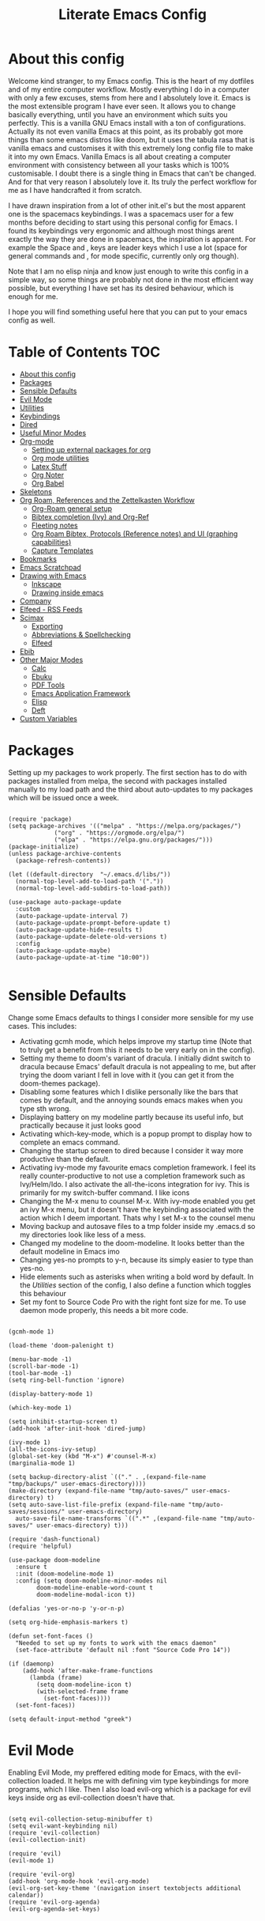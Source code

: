 #+TITLE: Literate Emacs Config
#+PROPERTY: header-args :tangle init.el 
#+PROPERTY: header-args :results silent
#+INFOJS_OPT: view:t toc:t ltoc:t mouse:underline buttons:0 path:http://thomasf.github.io/solarized-css/org-info.min.js
#+HTML_HEAD: <link rel="stylesheet" type="text/css" href="http://thomasf.github.io/solarized-css/solarized-dark.min.css" />

* About this config

Welcome kind stranger, to my Emacs config. This is the heart of my dotfiles and of my entire computer workflow. Mostly everything I do in a computer with only a few excuses, stems from here and I absolutely love it. Emacs is the most extensible program I have ever seen. It allows you to change basically everything, until you have an environment which suits you perfectly. This is a vanilla GNU Emacs install with a ton of configurations. Actually its not even vanilla Emacs at this point, as its probably got more things than some emacs distros like doom, but it uses the tabula rasa that is vanilla emacs and customises it with this extremely long config file to make it into my own Emacs. Vanilla Emacs is all about creating a computer environment with consistency between all your tasks which is 100% customisable. I doubt there is a single thing in Emacs that can't be changed. And for that very reason I absolutely love it. Its truly the perfect workflow for me as I have handcrafted it from scratch. 

I have drawn inspiration from a lot of other init.el's but the most apparent one is the spacemacs keybindings. I was a spacemacs user for a few months before deciding to start using this personal config for Emacs. I found its keybindings very ergonomic and although most things arent exactly the way they are done in spacemacs, the inspiration is apparent. For example the Space and , keys are leader keys which I use a lot (space for general commands and , for mode specific, currently only org though).

Note that I am no elisp ninja and know just enough to write this config in a simple way, so some things are probably not done in the most efficient way possible, but everything I have set has its desired behaviour, which is enough for me.

I hope you will find something useful here that you can put to your emacs config as well.

* Table of Contents                                                     :TOC:
- [[#about-this-config][About this config]]
- [[#packages][Packages]]
- [[#sensible-defaults][Sensible Defaults]]
- [[#evil-mode][Evil Mode]]
- [[#utilities][Utilities]]
- [[#keybindings][Keybindings]]
- [[#dired][Dired]]
- [[#useful-minor-modes][Useful Minor Modes]]
- [[#org-mode][Org-mode]]
  - [[#setting-up-external-packages-for-org][Setting up external packages for org]]
  - [[#org-mode-utilities][Org mode utilities]]
  - [[#latex-stuff][Latex Stuff]]
  - [[#org-noter][Org Noter]]
  - [[#org-babel][Org Babel]]
- [[#skeletons][Skeletons]]
- [[#org-roam-references-and-the-zettelkasten-workflow][Org Roam, References and the Zettelkasten Workflow]]
  - [[#org-roam-general-setup][Org-Roam general setup]]
  - [[#bibtex-completion-ivy-and-org-ref][Bibtex completion (Ivy) and Org-Ref]]
  - [[#fleeting-notes][Fleeting notes]]
  - [[#org-roam-bibtex-protocols-reference-notes-and-ui-graphing-capabilities][Org Roam Bibtex, Protocols (Reference notes) and UI (graphing capabilities)]]
  - [[#capture-templates][Capture Templates]]
- [[#bookmarks][Bookmarks]]
- [[#emacs-scratchpad][Emacs Scratchpad]]
- [[#drawing-with-emacs][Drawing with Emacs]]
  - [[#inkscape][Inkscape]]
  - [[#drawing-inside-emacs][Drawing inside emacs]]
- [[#company][Company]]
- [[#elfeed---rss-feeds][Elfeed - RSS Feeds]]
- [[#scimax][Scimax]]
  - [[#exporting][Exporting]]
  - [[#abbreviations--spellchecking][Abbreviations & Spellchecking]]
  - [[#elfeed][Elfeed]]
- [[#ebib][Ebib]]
- [[#other-major-modes][Other Major Modes]]
  - [[#calc][Calc]]
  - [[#ebuku][Ebuku]]
  - [[#pdf-tools][PDF Tools]]
  - [[#emacs-application-framework][Emacs Application Framework]]
  - [[#elisp][Elisp]]
  - [[#deft][Deft]]
- [[#custom-variables][Custom Variables]]

* Packages
  :PROPERTIES:
  :TOC:      :include all
  :END:
Setting up my packages to work properly. 
The first section has to do with packages installed from melpa, the second with packages installed manually to my load path and the third about auto-updates to my packages which will be issued once a week.

#+BEGIN_SRC elisp

  (require 'package)
  (setq package-archives '(("melpa" . "https://melpa.org/packages/")
			   ("org" . "https://orgmode.org/elpa/")
			   ("elpa" . "https://elpa.gnu.org/packages/")))
  (package-initialize)
  (unless package-archive-contents
    (package-refresh-contents))

  (let ((default-directory  "~/.emacs.d/libs/"))
    (normal-top-level-add-to-load-path '("."))
    (normal-top-level-add-subdirs-to-load-path))

  (use-package auto-package-update
    :custom
    (auto-package-update-interval 7)
    (auto-package-update-prompt-before-update t)
    (auto-package-update-hide-results t)
    (auto-package-update-delete-old-versions t)
    :config
    (auto-package-update-maybe)
    (auto-package-update-at-time "10:00"))

#+END_SRC


* Sensible Defaults
Change some Emacs defaults to things I consider more sensible for my use cases.
This includes: 
+ Activating gcmh mode, which helps improve my startup time (Note that to truly get a benefit from this it needs to be very early on in the config). 
+ Setting my theme to doom's variant of dracula. I initially didnt switch to dracula because Emacs' default dracula is not appealing to me, but after trying the doom variant I fell in love with it (you can get it from the doom-themes package).
+ Disabling some features which I dislike personally like the bars that comes by default, and the annoying sounds emacs makes when you type sth wrong.
+ Displaying battery on my modeline partly because its useful info, but practically because it just looks good
+ Activating which-key-mode, which is a popup prompt to display how to complete an emacs command.
+ Changing the startup screen to dired because I consider it way more productive than the default.
+ Activating ivy-mode my favourite emacs completion framework. I feel its really counter-productive to not use a completion framework such as Ivy/Helm/Ido. I also activate the all-the-icons integration for ivy. This is primarily for my switch-buffer command. I like icons
+ Changing the M-x menu to counsel M-x. With ivy-mode enabled you get an ivy M-x menu, but it doesn't have the keybinding associated with the action which I deem important. Thats why I set M-x to the counsel menu
+ Moving backup and autosave files to a tmp folder inside my .emacs.d so my directories look like less of a mess.
+ Changed my modeline to the doom-modeline. It looks better than the default modeline in Emacs imo
+ Changing yes-no prompts to y-n, because its simply easier to type than yes-no.
+ Hide elements such as asterisks when writing a bold word by default. In the [[*Utilities][Utilities]] section of the config, I also define a function which toggles this behaviour
+ Set my font to Source Code Pro with the right font size for me. To use daemon mode properly, this needs a bit more code.

#+BEGIN_SRC elisp
  
  (gcmh-mode 1)
  
  (load-theme 'doom-palenight t)
  
  (menu-bar-mode -1)
  (scroll-bar-mode -1)
  (tool-bar-mode -1)
  (setq ring-bell-function 'ignore)
  
  (display-battery-mode 1)
  
  (which-key-mode 1)
  
  (setq inhibit-startup-screen t)
  (add-hook 'after-init-hook 'dired-jump)
  
  (ivy-mode 1)
  (all-the-icons-ivy-setup)
  (global-set-key (kbd "M-x") #'counsel-M-x)
  (marginalia-mode 1)
  
  (setq backup-directory-alist `(("." . ,(expand-file-name "tmp/backups/" user-emacs-directory))))
  (make-directory (expand-file-name "tmp/auto-saves/" user-emacs-directory) t)
  (setq auto-save-list-file-prefix (expand-file-name "tmp/auto-saves/sessions/" user-emacs-directory)
	auto-save-file-name-transforms `((".*" ,(expand-file-name "tmp/auto-saves/" user-emacs-directory) t)))
  
  (require 'dash-functional)
  (require 'helpful)
  
  (use-package doom-modeline
    :ensure t
    :init (doom-modeline-mode 1)
    :config (setq doom-modeline-minor-modes nil
		  doom-modeline-enable-word-count t
		  doom-modeline-modal-icon t))
  
  (defalias 'yes-or-no-p 'y-or-n-p)
  
  (setq org-hide-emphasis-markers t)
  
  (defun set-font-faces ()
    "Needed to set up my fonts to work with the emacs daemon"
    (set-face-attribute 'default nil :font "Source Code Pro 14"))
  
  (if (daemonp)
      (add-hook 'after-make-frame-functions
		(lambda (frame)
		  (setq doom-modeline-icon t)
		  (with-selected-frame frame
		    (set-font-faces))))
    (set-font-faces))
  
  (setq default-input-method "greek")
#+END_SRC



* Evil Mode
Enabling Evil Mode, my preffered editing mode for Emacs, with the evil-collection loaded. It helps me with defining vim type keybindings for more programs, which I like. Then I also load evil-org which is a package for evil keys inside org as evil-collection doesn't have that. 

#+BEGIN_SRC elisp
  
  (setq evil-collection-setup-minibuffer t)
  (setq evil-want-keybinding nil)
  (require 'evil-collection)
  (evil-collection-init)
  
  (require 'evil)
  (evil-mode 1)
  
  (require 'evil-org)
  (add-hook 'org-mode-hook 'evil-org-mode)
  (evil-org-set-key-theme '(navigation insert textobjects additional calendar))
  (require 'evil-org-agenda)
  (evil-org-agenda-set-keys)
  
  #+END_SRC


* Utilities
General utilities that I want enabled when editing, or changes to the way emacs opens some programs.
This enables:
+ Enabling yasnippet snippets.
+ Enabling general, a package that helps me define keybindings easier.
+ Remove the warnings Emacs gives when opening large files or following vc controlled symlinks. I dont need them and they can be annoying.
+ Setting the spotify id which counsel needs to be able to control spotify through Emacs.
+ Loading small utility packages such as math at point (which makes doing calculations in Emacs faster) and molar-mass (a Molar mass calculator for Emacs)
+ Adding the dot to tab jump out delimiters. Sometimes you want to jump over a dot in a text and I like this besides jumping out of brackets
+ Loading mediator, a helpful package for dired which allows opening files with other programs. Its useful in some cases
+ Ace-window is a helpful package for switching focus between buffers really quickly. I set the keys used in it to be the home row keys instead of number keys as that is more convenient. I also activate a mode which shows which letter corresponds to each window in the mode line.
+ Load info+, a package that enhances info menus.
+ Load a simple wrapper around pdftotext so it can be easily integrated with emacs
+ Create a function to make changing my font size easier without the need to prompt for which font to use
+ Create a function to interactively name new vterm sessions from the minibuffer and open them in another window.
+ Making .m files open in octave-mode and .epub in nov-mode (as they should do). For Octave configurations also check init_octave.m inside this directory

#+BEGIN_SRC elisp
  
  (add-to-list 'load-path
	       "~/.emacs.d/plugins/yasnippet")
  (require 'yasnippet)
  (yas-global-mode 1)
  
  (require 'general)
  (require 'vterm-toggle)
  
  (setq large-file-warning-threshold nil)
  (setq vc-follow-symlinks t)
  
  (setq counsel-spotify-client-id "0df2796a793b41dc91711eb9f85c0e77")
  (setq counsel-spotify-client-secret "bcdbb823795640248ff2c29eedadb800")
  (setq espotify-client-id "0df2796a793b41dc91711eb9f85c0e77")
  (setq espotify-client-secret "bcdbb823795640248ff2c29eedadb800")
  
  (require 'math-at-point)
  (require 'molar-mass)
  
  (setq-default tab-jump-out-delimiters '(";" ")" "]" "}" "|" "'" "\"" "`" "."))
  
  (require 'mediator)
  
  (ace-window-display-mode 1)
  (setq aw-keys '(?a ?s ?d ?f ?g ?h ?j ?k ?l))
  
  (require 'info+)
  
  (require 'pdftotext)
  
  (defun set-font-size (SIZE)
    "Change font size of Emacs window according to SIZE. Font remains Source Code Pro."
    (interactive "MFont Size: ")
    (set-face-attribute 'default nil :font (concat "Source Code Pro " SIZE)))
  
  (defun named-vterm (NAME)
    "Create a new vterm session with name NAME and open it in a new window"
    (interactive "sEnter Name: ")
    (vterm-other-window NAME))
  
  (add-to-list 'auto-mode-alist '("\\.m\\'" . octave-mode))
  (add-to-list 'auto-mode-alist '("\\.epub\\'" . nov-mode))
  
  (setq org-confirm-elisp-link-function nil)
  
  (setq ivy-youtube-key "224520591375-p6v36u3r9k8qt2k7qthb12gnjarc8c7t")
#+END_SRC



* Keybindings
  This is my absolute favourite section of this entire config. But its a very big part of my config and I considered it more prudent to include it as its own file. You can find [[https://github.com/AuroraDragoon/Dotfiles/blob/master/emacs/.emacs.d/libs/keybindings.org][keybindings.org]] inside the libs directory (which contains all the external elisp "libraries" I have installed manually). The org file is the literate configuration of my keybindings. In that directory you will also find the keybindings.el file which I require in this section of the config to load. It acts as if it was an external package for Emacs which helps make this config more tidy. 

  #+BEGIN_SRC elisp

    (require 'keybindings)

  #+END_SRC
  
** COMMENT For my own convenience, a link to the keybindings.org file
   The link above points to keybindings.org in git. For my convenience, while editing this file I want a clickable link to my keybindings file, outside of the command I have for it. [[~/.emacs.d/libs/keybindings.org]]
   
* Dired
  Dired is Emacs's built in file manager. As dired is my Emacs startup screen as mentioned before, I have some customisations for it to make it look neat.
  I have configured it to include:
  + Icons alongside each file which represent what type of file it is.
  + Hiding dotfiles by default (The keychord SPC d h, will show all the dotfiles in the directory but I find hiding them better for initial behaviour).
  + Added the functionality of when a folder has a single item, directly go to that item (open if its file, display the directory if its a directory). This is how you vieew folders in github, which behaviour I really like it so since I found a package with this behaviour (dired-collapse) I added it to my config and hooked it to dired mode.
  + Require helm-dired-open, a small package to prompt for opening files outside of Emacs. 

  #+BEGIN_SRC elisp
     (require 'dired-x)
    
    ;(add-hook 'dired-mode-hook 'treemacs-icons-dired-mode)
    
    (use-package all-the-icons-dired
      :hook (dired-mode . all-the-icons-dired-mode)
      :config (setq all-the-icons-dired-monochrome nil))
    
    (use-package dired-hide-dotfile
      :hook (dired-mode . dired-hide-dotfiles-mode))
    
    (use-package dired-collapse
      :hook (dired-mode . dired-collapse-mode))
    
    (require 'helm-dired-open)
  #+END_SRC


  This is how Dired ends up looking after these changes
  [[https://github.com/AuroraDragoon/Dotfiles/blob/master/screenshots/dired.png]]

* Useful Minor Modes
  I enable a lot of minor modes on startup and I also set some up for use. This section documents these modes. Which-key and Ivy are omitted from this section as they fit more in the [[*Sensible Defaults][Sensible Defaults]] section because every sensible person would enable which key and a completion framework such as Ivy for better Emacs usage.
+ When adding a bracket or quote add its pair as well for quicker editing.
+ When the cursor is on one bracket, highlight its matching bracket.
+ Setting my wolfram alpha ID for use in emacs which allows me to query the website from inside Emacs
+ Activating undo-tree-mode everywhere.
+ Calfw is a calendar app for Emacs. Calfw-git allows you to see your git commit history inside of calfw while calfw-org shows org-todos in a calendar interface.
+ Audio files, obscure image files and MS/Libre Office documents don't open properly inside Emacs. I set up openwith to open them with external files.
+ Loading projectile, to remind me to play around with it some day.
+ Make the default flyspell dictionary greek and run flyspell on the whole buffer when flyspell mode is activated. I find spellchecking software to be very annoying and intrusive in my typical writing workflow so I dont want this to activate when I enter text buffers. Rather, I want to be able to run this once, when I am done with the writing and fix any errors at that point. This does just that
+ Winner mode is a mode for navigating through buffer history
  
  #+BEGIN_SRC elisp
    
    (show-paren-mode 1)
    (electric-pair-mode 1)
    (setq wolfram-alpha-app-id "U9PERG-KTPL49AWA2")
    (global-undo-tree-mode 1)
    
    (require 'calfw-git)
    (require 'calfw-org)
    
    (use-package openwith
      :config
      (setq openwith-associations
	    (list
	     (list (openwith-make-extension-regexp
		    '("mpg" "mpeg" "mp3" "mp4"
		      "avi" "wmv" "wav" "mov" "flv"
		      "ogm" "ogg" "mkv"))
		    "mpv"
		    '(file))
	     (list (openwith-make-extension-regexp
		    '("xbm" "pbm" "pgm" "ppm" "pnm"
		      "gif" "bmp" "tif"))
		   "sxiv"
		   '(file))
	     (list (openwith-make-extension-regexp
		    '("mph"))
		   "comsol"
		   '(file))
	     (list (openwith-make-extension-regexp
		    '("aup"))
		   "audacity"
		   '(file))
	     (list (openwith-make-extension-regexp
		    '("docx" "doc" "xlsx" "xls" "ppt" "odt" "ods"))
		   "libreoffice"
		   '(file))))
	    (openwith-mode 1))
    
    (use-package projectile
      :ensure t
      :init
      (projectile-mode +1)
      :bind (:map projectile-mode-map
		  ("M-p" . projectile-command-map)))
    
    (setq flyspell-default-dictionary "greek")
    (add-hook 'flyspell-mode 'flyspell-buffer)
    
    (winner-mode 1)
  #+END_SRC

  
* Org-mode
Some settings (now using the word some here might be an underestimation, as with the keybindings in a seperate file this is about half my config, but I like Org) I want for Emacs's Org-mode which I use extensively (like for writing this literate config file). Its split in sections cause its too huge otherwise. 

** Setting up external packages for org
   This first section is about some packages I load for org, which are very helpful for my workflow, such as:
   + Better headings for org, as I am not a fan of the default asterisks.
   + I load org-download after org, this is a helpful addon which allows me to paste photos on my clipboard to org, which makes adding photos to org documents much faster.
   + I add org-tree-slide for presentations inside Org
   + Require the org export beamer, hugo and pandoc packages so their export options are there by default
   + Require org-marginalia
     
#+BEGIN_SRC elisp
  
    (add-hook 'org-mode-hook #'(lambda ()
				 (org-superstar-mode)
				 (org-superstar-configure-like-org-bullets)))
  
  (use-package org-download
    :after org)
  
  (require 'org-tree-slide)
  
  (require 'ox-beamer)
  (require 'ox-hugo)
  (require 'ox-pandoc)
  
  (require 'org-marginalia-global-tracking)
  (require 'org-marginalia)
  
  (require 'org-pandoc-import)
  
#+END_SRC


** Org mode utilities
   I change some more things inside org to fix some annoying default behaviours.
   + When exporting to pdf, org defaults to your system's default pdf viewer. Since I am in an Emacs buffer editing the file, its more convenient to open the pdf inside Emacs with pdf-tools.
   + I tell org that its odt export should be converted to docx as if I am exporting to a rich text editors format, its for a collaboration and most people I know use that format. If its a personal project I always export to a latex pdf because it looks better.
   + Defining a function which supresses the confirmation message for tangling an org document's source code and hooking it to the after save hook in org-mode. If I understand it correctly, it should automatically tangle after saving, if thats possible, which is handy for things such as this configuration.
   + I activate image preview by default inside org, as images are cool, I like images. I also change the "org-image-actual-width" variable, which makes images previewd in org to be able to change size if given the right headers. This is helpful for some images which are too large to be properly viewed in org so they can be scaled down and be properly visible.
   + Activate visual line mode, as its really useful to have imo.
   + Changing the heading and title font to match my global font and resizing them so 1st tier headings and titles actually stand out like they should.
   + A function to toggle the behaviour of markup elements such as visible asterisks when writing a message in bold. I dont like seeing them usually, but its good to have a function which toggle this behaviour
   + When exporting, I want the export to work regardless of if the links work or not. If I am exporting a link heavy file (such as something from my Zettelkasten) I want it to export even if the links will not work.

 
#+BEGIN_SRC elisp
  (add-to-list 'org-file-apps '("\\.pdf\\'" . emacs))
  
  (setq org-odt-preferred-output-format "docx")
  
  (add-hook 'org-mode-hook (lambda () (add-hook 'after-save-hook #'(lambda ()
								     (let ((org-confirm-babel-evaluate nil))
								       (org-babel-tangle))))
						'run-at-end 'only-in-org-mode))
  
  (setq org-startup-with-inline-images t)
  (setq org-image-actual-width nil)
  
  (add-hook 'org-mode-hook 'visual-line-mode)
  
  (set-face-attribute 'org-document-title nil :font "Source Code Pro" :weight 'bold :height 1.3)
  (dolist (face '((org-level-1 . 1.2)
		  (org-level-2 . 1.1)
		  (org-level-3 . 1.05)
		  (org-level-4 . 1.0)
		  (org-level-5 . 1.1)
		  (org-level-6 . 1.1)
		  (org-level-7 . 1.1)
		  (org-level-8 . 1.1)))
    (set-face-attribute (car face) nil :font "Source Code Pro" :weight 'regular :height (cdr face)))
  
  (defun org-toggle-emphasis ()
    "Toggle hiding/showing of org emphasize markers."
    (interactive)
    (if org-hide-emphasis-markers
	(set-variable 'org-hide-emphasis-markers nil)
      (set-variable 'org-hide-emphasis-markers t)))
  
  (setq org-export-with-broken-links t)
#+END_SRC


** Latex Stuff
   I love Latex for writing mathematical equations. Org understands latex very well and can preview it. But I want some things changed in it. 
    + I write a lot of equations in my documents usually with latex and the normal size of those inside org (available with org-latex-preview) is a bit small for my liking so after playing around with it a bit I scaled it up to 1.8 of the original which I consider a very sensible size
    + Making latex view my bibtex bibliography and export it properly. I took this from the org-ref docs as originally I wasnt getting proper bibliographic entries. It works with this.
    + I make the default process for creating latex previews dvisvgm. For the most part, both this and dvipng work flawlessly. But one specific latex package (chemfig) which I use from time to time cant preview things correctly in org with dvipng and previewing them as svgs with dvisvgm fixes that issue. Besides that, I havent really noticed any other major problems with either one.
    + I tell org to preview latex fragments by default when opening a document, as I use them extensively so this makes my life easier.
    + I activate calctex and activate it when I go into calc's embedded mode. Its a neat package that allows me to type a formula inside calc and renders it automatically into latex. Latex snippets are what I use mostly but this is a very neat package and I had to include it here.
    + I activate org-cdlatex-mode which makes typing latex equations easier inside org and massively improves speed of typing equations together with snippets for org, org-fragtog mode which automatically creates previews for latex fragments when the cursor is not on them and laas mode which is a bunch of helpful latex snippets which autocomplete.
    + The next few were taken by John Kitchin's [[https://kitchingroup.cheme.cmu.edu/blog/2016/11/07/Better-equation-numbering-in-LaTeX-fragments-in-org-mode/][website]]. Its about equations in org not being properly numbered as the org latex preview takes them as independent fragments and not as a whole. This code snippet, makes org number equations properly using an advice on org-create-formula-image. Its very neat and I am glad to have found it.
    + Lastly, I redefine the laas basic snippets as there are some useful symbols not included (such as laplace transformation) or some others which I dont like the letter they are bound to. A lot of the snippets included are for adding greek letters to text. I have a greek keyboard, so to me these are useless and I replaced some of them with these symbols. I left the rest of them the same, as I dont really care about them.

   #+BEGIN_SRC elisp
     (setq org-format-latex-options '(:foreground default :background default :scale 1.8 :html-foreground "Black" :html-background "Transparent" :html-scale 1.0 :matchers))
     
     (setq org-latex-pdf-process (list "latexmk -shell-escape -bibtex -f -pdf %f"))
     
     (setq org-preview-latex-default-process 'dvisvgm)
     
     (setq org-startup-with-latex-preview t)
     
     (require 'calctex)
     (add-hook 'calc-embedded-new-formula-hook 'calctex-mode)
     
     (add-hook 'org-mode-hook '(lambda ()
				 (turn-on-org-cdlatex)
				 (org-fragtog-mode)
				 (laas-mode)))
     
     (defun org-renumber-environment (orig-func &rest args)
       (let ((results '()) 
	     (counter -1)
	     (numberp))
     
	 (setq results (loop for (begin .  env) in 
			     (org-element-map (org-element-parse-buffer) 'latex-environment
			       (lambda (env)
				 (cons
				  (org-element-property :begin env)
				  (org-element-property :value env))))
			     collect
			     (cond
			      ((and (string-match "\\\\begin{equation}" env)
				    (not (string-match "\\\\tag{" env)))
			       (incf counter)
			       (cons begin counter))
			      ((string-match "\\\\begin{align}" env)
			       (prog2
				   (incf counter)
				   (cons begin counter)                          
				 (with-temp-buffer
				   (insert env)
				   (goto-char (point-min))
				   ;; \\ is used for a new line. Each one leads to a number
				   (incf counter (count-matches "\\\\$"))
				   ;; unless there are nonumbers.
				   (goto-char (point-min))
				   (decf counter (count-matches "\\nonumber")))))
			      (t
			       (cons begin nil)))))
     
	 (when (setq numberp (cdr (assoc (point) results)))
	   (setf (car args)
		 (concat
		  (format "\\setcounter{equation}{%s}\n" numberp)
		  (car args)))))
     
       (apply orig-func args))
     
     (advice-add 'org-create-formula-image :around #'org-renumber-environment)
     
     (setq laas-basic-snippets
       '(:cond laas-mathp
	 "!="    "\\neq"
	 "!>"    "\\mapsto"
	 "**"    "\\cdot"
	 "+-"    "\\pm"
	 "-+"    "\\mp"
	 "->"    "\\to"
	 "..."   "\\dots"
	 "<<"    "\\ll"
	 "<="    "\\leq"
	 "<>"    "\\diamond"
	 "=<"    "\\impliedby"
	 "=="    "&="
	 "=>"    "\\implies"
	 ">="    "\\geq"
	 ">>"    "\\gg"
	 "AA"    "\\forall"
	 "EE"    "\\exists"
	 "cb"    "^3"
	 "iff"   "\\iff"
	 "inn"   "\\in"
	 "notin" "\\not\\in"
	 "sr"    "^2"
	 "xx"    "\\times"
	 "|->"   "\\mapsto"
	 "|="    "\\models"
	 "||"    "\\mid"
	 "~="    "\\approx"
	 "~~"    "\\sim"
     
	 "arccos" "\\arccos"
	 "arccot" "\\arccot"
	 "arccot" "\\arccot"
	 "arccsc" "\\arccsc"
	 "arcsec" "\\arcsec"
	 "arcsin" "\\arcsin"
	 "arctan" "\\arctan"
	 "cos"    "\\cos"
	 "cot"    "\\cot"
	 "csc"    "\\csc"
	 "exp"    "\\exp"
	 "ln"     "\\ln"
	 "log"    "\\log"
	 "perp"   "\\perp"
	 "sin"    "\\sin"
	 "star"   "\\star"
	 "gcd"    "\\gcd"
	 "min"    "\\min"
	 "max"    "\\max"
     
	 "CC" "\\CC"
	 "FF" "\\FF"
	 "HH" "\\HH"
	 "NN" "\\NN"
	 "PP" "\\PP"
	 "QQ" "\\QQ"
	 "RR" "\\RR"
	 "ZZ" "\\ZZ"
     
	 ";a"  "\\alpha"
	 ";A"  "\\forall"        ";;A" "\\aleph"
	 ";b"  "\\beta"
	 ";C"  "\\mathbb{C}"                            ";;;C" "\\arccos"
	 ";d"  "\\delta"         ";;d" "\\partial"
	 ";D"  "\\Delta"         ";;D" "\\nabla"
	 ";e"  "\\mathcal{E}"       ";;e" "\\varepsilon"   ";;;e" "\\exp"
	 ";E"  "\\exists"                               ";;;E" "\\ln"
	 ";f"  "\\phi"           ";;f" "\\varphi"
	 ";F"  "\\Phi"
	 ";g"  "\\gamma"                                ";;;g" "\\lg"
	 ";G"  "\\Gamma"                                ";;;G" "10^{?}"
	 ";h"  "\\eta"           ";;h" "\\hbar"
	 ";i"  "\\infty"            ";;i" "\\imath"
	 ";I"  "\\in"          ";;I" "\\Im"
	 ";;j" "\\jmath"
	 ";k"  "\\kappa"
	 ";l"  "\\mathcal{L}"        ";;l" "\\ell"          ";;;l" "\\log"
	 ";L"  "\\Lambda"
	 ";m"  "\\mu"
	 ";n"  "\\nabla"         ";;n" "\\vec{\\nabla}"     ";;;n" "\\ln"
	 ";N"  "\\mathbb{N}"                                ";;;N" "\\exp"
	 ";o"  "\\omega"
	 ";O"  "\\Omega"         ";;O" "\\mho"
	 ";p"  "\\partial"            ";;p" "\\varpi"
	 ";P"  "\\Pi"
	 ";q"  "\\theta"         ";;q" "\\vartheta"
	 ";Q"  "\\mathbb{Q}"
	 ";r"  "\\rho"           ";;r" "\\varrho"
	 ";R"  "\\mathbb{R}"      ";;R" "\\Re"
	 ";s"  "\\sqrt"         ";;s" "\\varsigma"    ";;;s" "\\sin"
	 ";S"  "\\Sigma"                               ";;;S" "\\arcsin"
	 ";t"  "\\tau"                                 ";;;t" "\\tan"
	 ";;;T" "\\arctan"
	 ";u"  "\\upsilon"
	 ";U"  "\\Upsilon"
	 ";v"  "\\vec"
	 ";V"  "\\Phi"
	 ";w"  "\\xi"
	 ";W"  "\\Xi"
	 ";x"  "\\chi"
	 ";y"  "\\psi"
	 ";Y"  "\\Psi"
	 ";z"  "\\zeta"
	 ";Z"  "\\mathbb{Z}"
	 ";0"  "\\emptyset"
	 ";8"  "\\infty"
	 ";!"  "\\neg"
	 ";^"  "\\uparrow"
	 ";&"  "\\wedge"
	 ";~"  "\\approx"        ";;~" "\\simeq"
	 ";_"  "\\downarrow"
	 ";+"  "\\cup"
	 ";-"  "\\leftrightarrow"";;-" "\\longleftrightarrow"
	 ";*"  "\\times"
	 ";/"  "\\not"
	 ";|"  "\\mapsto"        ";;|" "\\longmapsto"
	 ";\\" "\\setminus"
	 ";="  "\\Leftrightarrow"";;=" "\\Longleftrightarrow"
	 ";(" "\\langle"
	 ";)" "\\rangle"
	 ";[" "\\Leftarrow"     ";;[" "\\Longleftarrow"
	 ";]" "\\Rightarrow"    ";;]" "\\Longrightarrow"
	 ";{"  "\\subset"
	 ";}"  "\\supset"
	 ";<"  "\\leftarrow"    ";;<" "\\longleftarrow"  ";;;<" "\\min"
	 ";>"  "\\rightarrow"   ";;>" "\\longrightarrow" ";;;>" "\\max"
	 ";'"  "\\prime"
	 ";."  "\\cdot"))
   #+END_SRC

   
** Org Noter
   
   Org-noter is an excellent program for annotating pdfs using org. Its main problem is that when you open it it creates its frame in a new emacs window which for me is inconvenient, so I change that behaviour to open the notes the current buffer. I also make another change. Because the typical file that includes a lot of org-noter annotations is crammed with :PROPERTIES: arguments I use a custom function to hide them. They can be useful so I dont hide them by default, but instead make the function interactive (can be called from M-x) and when given the 'all argument on the prompt hides all the :PROPERTIES: arguments. Below is the source code for these changes. Also, since I am not the one who wrote the function have a link to the stack-overflow page where this is answered [[https://stackoverflow.com/questions/17478260/completely-hide-the-properties-drawer-in-org-mode]]

   #+BEGIN_SRC elisp

     (setq org-noter-always-create-frame nil)

     (defun org-cycle-hide-drawers (state)
       "Hide all the :PROPERTIES: drawers when called with the 'all argument. Mainly for hiding them in crammed org-noter files"
       (interactive "MEnter 'all for hiding :PROPERTIES: drawers in an org buffer: ")
       (when (and (derived-mode-p 'org-mode)
		  (not (memq state '(overview folded contents))))
	 (save-excursion
	   (let* ((globalp (memq state '(contents all)))
		  (beg (if globalp
			 (point-min)
			 (point)))
		  (end (if globalp
			 (point-max)
			 (if (eq state 'children)
			   (save-excursion
			     (outline-next-heading)
			     (point))
			   (org-end-of-subtree t)))))
	     (goto-char beg)
	     (while (re-search-forward org-drawer-regexp end t)
	       (save-excursion
		 (beginning-of-line 1)
		 (when (looking-at org-drawer-regexp)
		   (let* ((start (1- (match-beginning 0)))
			  (limit
			    (save-excursion
			      (outline-next-heading)
				(point)))
			  (msg (format
				 (concat
				   "org-cycle-hide-drawers:  "
				   "`:END:`"
				   " line missing at position %s")
				 (1+ start))))
		     (if (re-search-forward "^[ \t]*:END:" limit t)
		       (outline-flag-region start (point-at-eol) t)
		       (user-error msg))))))))))

   #+END_SRC


** Org Babel
More languages to evaluate with org-babel (by default, only elisp is evaluated). I dont use this extensively but for those times that I need to evaluate code in org, its probably going to be in one of these so might as well add them.

#+BEGIN_SRC elisp
  
  (org-babel-do-load-languages
     'org-babel-load-languages
     '(
       (python . t)
       (haskell . t)
       (octave . t)
       (latex . t)
       (gnuplot . t)
  )
     )
  
#+END_SRC


** COMMENT Org-agenda and TODOs
    I set everything I need for TODOs and the org-agenda in this section. In my keybindings file you can see the keybindings I have set for each action while here are the configurations I want to make. This helps keep this consistent by having those keybindings in that section. I track all my todo files in one directory, my org_roam directory (more on that in the next section, its an important part of my workflow). So I want every todo defined in that directory to be loaded inside Org-agenda.

   I define a custom function org-make-todo which makes an item todo, gives it a priority and effort value. I like this for initialization of a todo file as it helps with organizing tasks with which one is more urgent and which is harder outside of the already existing file system to manage different kinds of todos.

   I activate org-super-agenda which gives me very easy to use queries for anything you can think of. I use it in conjuction with org-agenda-custom-commands which allows me to define new agenda shortcuts within which I define my new custom queries, which fit my personal workflow. Also, because some of my todos are rather large I disable truncate lines inside the agenda buffer. This is supposed to be the default behaviour but for some reason agenda is disobedient.
   
#+BEGIN_SRC elisp

  (setq org-todo-keywords
	  '((sequence "TODO(t)"
		      "ACTIVE(a)"
		      "NEXT(n)"
		      "WAIT(w)"
		      "|"
		      "DONE(d@)"
		      "CANCELLED(c@)"
		      )))

    (setq org-agenda-files
	    '("~/org_roam"))

  (defun org-make-todo ()
    "Set todo keyword, priority, effort and tags for a todo item. This is very useful for initialising todo items"
    (interactive)
    (org-todo)
    (org-priority)
    (org-set-effort)
    (org-set-tags-command))

  (org-super-agenda-mode 1)

  (add-hook 'org-agenda-mode-hook 'toggle-truncate-lines)

  (setq org-agenda-custom-commands
	'(("q" "Quick Check for the day"
	   ((agenda "" ((org-agenda-span 'day)
			(org-super-agenda-groups
			 '((:name "Today"
				  :time-grid t
				  :date today
				  :scheduled today)))))
	   (alltodo "" ((org-agenda-overriding-header "")
			 (org-super-agenda-groups
			  '((:name "What I've been doing"
				   :todo "ACTIVE")
			    (:name "Plans for the foreseeable future"
				   :todo "NEXT")
			    (:name "You GOTTA check this one out"
				   :priority "A")
			    (:name "As easy as they get"
				   :effort< "0:10")
			    (:discard (:anything))))))))
	  ("u" "University Projects"
	   ((alltodo "" ((org-agenda-overriding-header "")
			 (org-super-agenda-groups
			  '((:name "Currently Working on"
				   :and (:tag "University" :todo "ACTIVE"))
			    (:name "This one's next (probably)"
				   :and (:priority "A" :tag "University"))
			    (:name "Medium Priority Projects"
				   :and (:tag "University" :priority "B"))
			    (:name "Trivial Projects, I'ma do them at some point though :D"
				   :and (:tag "University" :priority "C"))
			    (:discard (:not (:tag "University")))))))))
	  ("e" "Emacs Projects"
	   ((alltodo "" ((org-agenda-overriding-header "")
			 (org-super-agenda-groups
			  '((:name "Configuring Emacs, the Present"
				   :and (:tag "Emacs" :todo "ACTIVE")
				   :and (:tag "Emacs" :todo "NEXT"))
			    (:name "What to add, What to add??"
				   :and (:tag "Emacs" :priority "A"))
			    (:name "Wow, this one's easy, lets do it"
				   :and (:tag "Emacs" :effort< "0:15"))
			    (:discard (:not (:tag "Emacs")))
			    (:name "But wait, this was only the beginning. The real fun starts here!"
				   :anything)))))))))


#+END_SRC

#+
| s | Super Powered Agenda | ((agenda  ((org-agenda-span 'day) (org-super-agenda-groups '((:name Today :time-grid t :date today :scheduled today))))) (alltodo  ((org-agenda-overriding-header ) (org-super-agenda-groups '((:name What I've been doing :todo ACTIVE) (:name Plans for the foreseeable future :todo NEXT) (:name You GOTTA check this one out :priority A) (:name As easy as they get :effort< 0:10) (:discard (:anything)))))))                        |
| u | University Projects  | ((alltodo  ((org-agenda-overriding-header ) (org-super-agenda-groups '((:name Currently Working on :and (:tag University :todo ACTIVE)) (:name What you gonna start next (probably) :and (:priority A :tag University)) (:name Medium Priority Projects :and (:tag University :priority B)) (:name Trivial Projects, I'ma do them at some point :D :and (:tag University :priority C)) (:discard (:not (:tag University))))))))            |
| e | Emacs Projects       | ((alltodo  ((org-agenda-overriding-header ) (org-super-agenda-groups '((:name Configuring Emacs, the Present :and (:tag Emacs :todo ACTIVE) :and (:tag Emacs :todo NEXT)) (:name What to add, What to add?? :and (:tag Emacs :priority A)) (:name Wow, this one's easy, lets do it :and (:tag Emacs :effort< 0:15)) (:discard (:not (:tag Emacs))) (:name But wait, this was only the beginning. The real fun starts here! :anything)))))) |

* Skeletons
  Skeletons are a very neat feature of Emacs. Think of a snippet and a template, now combine them and you have a skeleton. A skeleton is bound to a key which when pressed enters a piece of text. This is helpful when initialising a file whose format is certain. I currently use this for initialising my lab reports which have a rather standard format all the time.

  #+BEGIN_SRC elisp
    
    (define-skeleton lab-skeleton
      "A skeleton which I use for initialising my lab reports which have standard formatting"
      ""
      "#+TITLE:"str"\n"
      "glatex"-"\n"
      "ab\n\\pagebreak\n\n"
    
      "* Εισαγωγή\n\n"
    
      "* Πειραματικό Μέρος\n\n"
    
      "* Αποτελέσματα - Συζήτηση\n\n"
    
      "* Συμπεράσματα\n\n"
    
      "* Βιβλιογραφία\n"
      "bibliography:~/Sync/My_Library.bib\n"
      "bibliographystyle:unsrt")
    
    (define-skeleton hw-skeleton
      "A skeleton for quickly adding a list of this semester's lessons to a new note which I use for tracking what I need to do for each lesson"
      ""
      "*** ΜΦΔ\n\n"
      "*** Φαινόμενα Μεταφοράς\n\n"
      "*** ΗΕΔ (Υδραυλικό)\n\n"
      "*** ΗΕΔ (Ηλεκτρικό)\n\n"
      "*** Υλικά\n\n"
      "*** Προηγμένα Κεραμικά\n\n"
      "*** Βιολογία\n\n")
  #+END_SRC

 
* Org Roam, References and the Zettelkasten Workflow 
  This section is about my Org-roam setup and my reference management inside org. It is based on the slip-box (Zettelkasten) workflow. Its based on the Zettelkasten method and the Roam Research website. Everything is linked with one another. Bibtex completion (and the existence of .bib files in general) as well as Org-ref help manage bibliographic references inside org. I use Zotero as my reference manager in which I gather my bibliographies. It exports a .bib file which these two use. Org Roam Bibtex (ORB) is a package that combines all of these to help you add citation links from org-ref inside an org-roam buffer. This section includes all the customisations and settings of these packages.

  As seen in the [[*Keybindings][Keybindings]] section of the config, Roam and the Reference system both use the "r" leader key. Outside of it being handy because both start with the letter r, I think this makes sense because they are two connected concepts in my opinion. Thats why they are also in the same heading here.
  
** Org-Roam general setup
 This is the general changes needed for org-roam to work as I want it to.

  In detail, 
   - Setup org-roam after emacs's init
   - I disable the message about the update to org-roam-v2
   - I define the org_roam directory and org-roam-dailies directory
   - Change the org-roam-node-find UI to display the number of backlinks a file has, the directory it is under and its todostate if it has one. 
   - Make the org-roam buffer a little smaller cause it doesnt need to take half the screen
   
I also define a "replacement" function for org-roam-buffer-toggle which temporarily disables latex previews in org files. I had the issue that opening the backlinks buffer in a big index file caused a lot of lag as org roam was trying to preview the latex in every file that links to the index file. As this was a large number of files, this was annoying. 

  #+BEGIN_SRC elisp
    
    (add-hook 'after-init-hook 'org-roam-setup)
    (setq org-roam-v2-ack t)
    
    (use-package org-roam
      :config
      (setq org-roam-directory "~/org_roam"
	    org-roam-dailies-directory "~/org_roam/daily")
    
      (cl-defmethod org-roam-node-directories ((node org-roam-node))
	(if-let ((dirs (file-name-directory (file-relative-name (org-roam-node-file node) org-roam-directory))))
	    (format "(%s)" (car (f-split dirs)))
	  ""))
    
      (cl-defmethod org-roam-node-backlinkscount ((node org-roam-node))
	(let* ((count (caar (org-roam-db-query
			     [:select (funcall count source)
				      :from links
				      :where (= dest $s1)
				      :and (= type "id")]
			     (org-roam-node-id node)))))
	  (format "[%d]" count)))
    
      (cl-defmethod org-roam-node-todostate ((node org-roam-node))
	(if-let ((state (org-roam-node-todo node)))
	  (format "Status: %s" state)))
    
      (setq org-roam-node-display-template "${title:100} ${backlinkscount:6} ${todostate:20} ${directories:8} ${tags:25}")
    
      (add-to-list 'display-buffer-alist
		   '("\\*org-roam\\*"
		     (display-buffer-in-direction)
		     (direction . right)
		     (window-width . 0.40)
		     (window-height . fit-window-to-buffer)))
    
      )
    
    (defun org-roam-buffer-without-latex ()
      "Essentially org-roam-buffer-toggle but it ensures latex previews are turned off before toggling the buffer.
    
    This is useful because especially with index files, having latex previews on, makes opening the buffer very slow as it needs to load previews of many files. But since I like starting my org files with latex preview on, I only turn it off when toggling visibility of the org-roam-buffer, which is when it causes issues."
      (interactive)
      (let ((org-startup-with-latex-preview nil))
	(org-roam-buffer-toggle)))
    
    (defun org-roam-buffer-dedicated-without-latex ()
      "Same logic as the above function, but this time wrapping the let expression around the org-roam-buffer-display-dedicated function"
      (interactive)
      (let ((org-startup-with-latex-preview nil))
	(org-roam-buffer-display-dedicated)))
    
    (setq org-roam-node-default-sort 'file-atime)
  #+END_SRC


** Bibtex completion (Ivy) and Org-Ref
   Ivy Bibtex and Org ref are two excellent packages for managing bibliography. The main thing I need to configure is the location of my master .bib file and pdfs (which are exported with Zotero). I also change some other variables where I see fit.
   
   In detail
   - Zotero exports a .bib file with all my references (the main way it "talks" to Emacs). I "tell" ivy-bibtex and org-ref the location of this file for usage in their various commands.
   - I allow ivy-bibtex to query by keywords or abstract. Can be useful
   - I make the default action of ivy-bibtex, the edit notes action. Personally, its the action I use most as opening the link/pdf to the reference (which is the original default) is more easily done from Zotero imo. In Emacs I find more utility in this function creating bibliographical notes.
   - Since opening the pdf, url or DOI of a bibtex entry is no longer the default action in my config, I bind it to the letter p in the options menu of Ivy-bibtex
   - Change the citation format bibtex uses on org mode. I enter cite links with org-ref-insert-cite-links so I make the ivy-bibtex link be a link to the pdf. 

      #+BEGIN_SRC elisp
	(setq bibtex-completion-bibliography
	      '("~/Sync/My_Library.bib")
	      bibtex-completion-pdf-field "File"
	      bibtex-completion-library-path '("~/Sync/Zotero_pdfs"))
	
	(setq bibtex-completion-additional-search-fields '(keywords abstract))
	
	(setq ivy-bibtex-default-action 'ivy-bibtex-edit-notes)
	(ivy-add-actions
	 'ivy-bibtex
	 '(("p" ivy-bibtex-open-any "Open pdf, url or DOI")))
	
	(setq bibtex-completion-format-citation-functions
	      '((org-mode . bibtex-completion-format-citation-org-title-link-to-PDF)
		(latex-mode . bibtex-completion-format-citation-cite)
		(markdown-mode . bibtex-completion-format-citation-pandoc-citeproc)
		(python-mode . bibtex-completion-format-citation-sphinxcontrib-bibtex)
		(rst-mode . bibtex-completion-format-citation-sphinxcontrib-bibtex)
		(default . bibtex-completion-format-citation-default)))
     #+END_SRC

    
** Org Roam Bibtex, Protocols (Reference notes) and UI (graphing capabilities)
   I require a bunch of packages so ORB, org roam ui and the roam protocols work as intended. I also make orb use ivy for completions.

   For a brief description of each ones use case, org-roam-bibtex (aka ORB) is an excellent package for bibliography management inside org-roam. Since other packages help out with this, the big thing this one does is that it hooks bibtex-completion to use the org-roam ecosystem for its notes. Org-protocol is for capturing info from a web page and adding it to an org file. The org-roam-protocol is basically integrating that to the org-roam ecosystem. Org-roam-ui is the new graphing package designed for org-roam-v2. We used to use org-roam-server for this, but with the migration to v2, this package was created (which is honestly better than org-roam-server) for an excellent visual graph of your org roam directory. There are many advantages to viewing your knowledge repository with a graph so this is a must have package. 

#+BEGIN_SRC elisp
  
  (require 'org-roam-bibtex)
  (org-roam-bibtex-mode 1)
  
  (setq orb-insert-interface 'ivy-bibtex
	orb-note-actions-interface 'ivy)
  (setq orb-preformat-keywords '("citekey" "author" "date" "entry-type" "keywords" "url" "file"))
  
  (require 'org-protocol)
  (require 'org-roam-protocol)
  
  (require 'websocket)
  (require 'org-roam-ui)
  
#+END_SRC


** Fleeting notes
   This is one of the more interesting sections of my workflow as its really custom and from what I have seen really unique. The zettelkasten method has a concept of fleeting notes. They are small notes which should be easy and non intrusive to write quickly to capture ideas and need to be archived when done. I "abuse" the todo-keywords org provides for this to completely repurpose them into what I need. As mentioned above, my org-roam-node-find UI shows the todo state of files which have one. 

Now which files have a todo state? Since org-roam-v2, headings can have IDs and can become nodes. Headings can also have a todo state. The todo states I use are helpful for me for a lot purposes. Inbox, Processing, To-Read and Wait show in which level of editing something is while Urgent is there for things I need to get to ASAP and Low-Priority is for things I want to remember but I can do them whenever. This gives me a lot of flexibility in my daily (fleeting) notes as I can define all of these and then search my zettelkasten for things with this keyword. But, headings have neither an ID nor a todo state in their creation. So I created a function which gives these to a new heading. Together with these, it links the fleeting note to a file named Current Projects, which acts as an index for my fleeting notes so they are not fully disconnected from the system and I have another way of viewing all of them together. To add the link without a prompt (such as that of org-roam-node-insert) I use a skeleton which adds an ID link to that file. 

Lastly, for this system to work properly for fleeting notes I need a seamless way of archiving my daily notes once I am done with the idea they store. For that, we need to define a function which deleted the ID of a node. But running that manually is by no means seamless and in my opinion unacceptable. An idea I found which works perfectly for this is the last code snippet in this section. Essentially, it adds to the org-after-todo-state-change-hook a check of what the new keyword is. If it is DONE, it runs org-id-delete-entry, deleting the ID. Therefore, whenever I set the item's state to done, it removes its ID archiving it from the system. But the file is never deleted, so if I want the context again, I can look for it in the daily directory. But, if I were to do this with the org-roam-dailies package I would reach a big problem. As the file itself gets an ID but not a todo state, it would have an ID which isn't removable automatically, something which would as mentioned above break the system in my opinion. So, these files are created with org-journal so that I can give IDs only to the headings. There isn't much configuration on that end, just some different formatting to a format I think makes more sense. 
   
#+BEGIN_SRC elisp
  
  (setq org-todo-keywords
	'((sequence "INBOX(i)"
		    "PROCESSING(p)"
		    "URGENT(u)"
		    "LOW-PRIORITY(l)"
		    "WAIT(w)"
		    "TO-READ(r)"
		    "|"
		    "DONE(d)"
		    )))
  
  (setq org-agenda-files
	'("~/org_roam/daily"))
  (setq org-journal-dir "~/org_roam/daily"
	org-journal-file-format "%d-%m-%Y.org"
	org-journal-time-format "%a, %m/%d-%R")
  
  (add-hook 'org-agenda-mode-hook 'visual-line-mode)
  
  (define-skeleton project-skeleton
    "This skeleton inserts a link to the Current Projects file in the org-roam directory. 
  
  Its used in my fleeting note initialization function as a means to always make new fleeting notes point to the current projects file, as that is that files purpose"
    ""
    "- tags :: [[id:b5e71fe5-9d76-4f7f-b58d-df6a561e6a6b][Current Projects]]")
  
  (defun org-roam-init-fleeting-note ()
    "Prescribe an ID to the heading making it a node in org-roam, then add it the inbox by giving it a todo keyword. Finally, insert a new line and the project skeleton, linking the new file to the Current Projects file.
  
   This helps automate the process of creating new fleeting notes in combination with the org-journal commands"
    (interactive)
    (org-id-get-create)
    (evil-next-visual-line)
    (evil-open-below 1)
    (project-skeleton)
    (org-todo))
  
  (defun org-id-delete-entry ()
  "Remove/delete an ID entry. Saves the current point and only does this if inside an org-heading."
  (interactive)
    (save-excursion
      (org-back-to-heading t)
      (when (org-entry-delete (point) "ID"))))
  
  (add-to-list 'org-after-todo-state-change-hook
	       (lambda ()
		 (when (equal org-state "DONE")
		   (org-id-delete-entry))))
#+END_SRC


** Capture Templates
   Capture templates are really the "heart" of my zettelkasten workflow. By having a prefefined form for all files I create with the system I do not lose time trying to get a standard format on them. Its very important therefore to have at least a well customised default template. The rest of my templates here are for the capturing of specific things. Mine isn't that special but it has some important things. After the title, I add glatex_roam which is the key to a snippet of mine which basically adds some useful latex packages for writing the most major one being greek characters in latex equations which I use all the time (I am greek). 

The project template is a rather new one to my workflow. The zettelkasten workflow defines a type of notes called project notes which you are meant to use to plan out your project inside the zettelkasten. Because of all the ideas there, you never have to start from a blank box but you can take ideas from anywhere and add them to a project file. This part of my workflow isn't polished yet, but I am thinking of using a project file for each project and then headings which I can make nodes for each part of the project I want to document. Each heading can be archived easily with the same method as the daily files. For the central project file, I could archive them by removing their ID manually or something better if I figure it out. 

Anoter idea for this which is more zettelkasten-y (yes that is a word now, deal with it) is to have a file for each section of the project and link all of them (either to an index or through the use of filetags) together. The problem is that then archiving becomes harder unless I figure out a good, easy and frictionless way of archiving files by removing their ID. This part is heavily WIP though as I said already

Then the other 2 templates I define are used for bibliographic information. Basic part of these is that they are stored in a subdirectory of the org_roam folder named ref and have tags depending on what type of file they are. For example, all articles I have have a tag article, and books have a tag book. The bibliography reference template is for things stored in my .bib file. This is mostly things like scientific articles. This is a very neat template as it uses a lot of the information the bibliography file has to make the template really functional. My favourite part of it is that if the entry has a pdf file attached to it, it will automatically set up org-noter to work with that file. The other template I use (info reference) is for creating reference notes from emacs info buffers. org-roam-capture-templates holds some special values if it is invoked in some special buffers one of which is the info-buffer. Specifically, it stores that the capture process was started in an info buffer, which file the buffer was visiting and which node it was in. With this info (no pun intended) and some elisp magic, you can automatically create a link that points to the info buffer the capture was invoked from so you have a reference point when you look at the note again. I found this a very cool feature of org-roam-capture-templates so I integrated it in a template. 

Also part of my templates I use for bibliographic information, is the org-roam-capture-ref-templates variable. This one is invoked when one captures a web page using org-roam-protocol. Besides books, articles, info pages and whatever else the above 2 cover, capturing info from a web page, is very important to my workflow. So I need to have a good template for it. Its not much, but its important. Org-roam-protocol doesn't store much special info besides the title of the web page so this template is about as simple as my default one. 

Lastly, I define the org-roam-dailies-capture-templates. As discussed above I do not use these too much, but since I have tried them I have kept the template I made for them. Its got the same formatting as the org-journal ones so if a file is created with one method the other can add things to it.

   #+BEGIN_SRC elisp
     
     (setq org-roam-capture-templates
	   '(("d" "default" plain "%?" :if-new
	      (file+head "${slug}-%<%d-%m-%y>.org" "#+title: ${title}\nglatex_roam\n
     - index ::  
     - tags ::  ")
	      :unarrowed t
	      :jump-to-captured t)
     
	     ("p" "project" plain "%?" :if-new
	      (file+head "project/${slug}-%<%d-%m-%y>.org" "#+title: ${title}\nglatex_roam\n
     - index ::  
     - tags ::  
     ,#+filetags: ")
	      :unarrowed t
	      :jump-to-captured t)
     
	     ("r" "bibliography reference" plain
	      "%?"
	      :if-new
	      (file+head "ref/${citekey}.org" "#+title: ${title}\n
     ,#+filetags: ${entry-type}
     - keywords :: ${keywords}
     - tags :: 
     
     ,* Analysis of ${entry-type} by ${author}
     :PROPERTIES:
     :URL: ${url}
     :NOTER_DOCUMENT: ${file}  
     :NOTER_PAGE:              
     :END:")
	      :unnarrowed t
	      :jump-to-captured t)
     
	     ("i" "info reference" plain
	      "%?"
	      :if-new
	      (file+head "ref/${slug}.org" "#+title: ${title}\n
     ,#+filetags: %:type
     - tags :: 
     
     [[elisp:(Info-goto-node \"(%:file)%:node\")][Link to Info page]]
     \n
     ")
	      :unnarowed t)))
     
     (setq org-roam-capture-ref-templates 
	   '(("r" "ref" entry "* %?" :target
	      (file+head "ref/${slug}.org" "#+title: ${title}\nglatex_roam\n
     ,#+filetags: 
      - tags :: ")
	      :unnarrowed t
	      :jump-to-captured t)))
     
     (setq org-roam-dailies-capture-templates
	   '(("d" "default" entry "* %?" :if-new
	      (file+head "%<%Y-%m-%d>.org" "#+title: %<%Y-%m-%d>\n#+filetags: daily")
	      :empty-lines 1)))
     
   #+END_SRC

* Bookmarks
  I want to explore the bookmark system in emacs more. I enable version control for bookmarks and auto deletion of old ones as well as activate bookmark+, a set of libraries which make useful additions to the vanilla bookmarks

#+BEGIN_SRC elisp
  
  (setq bookmark-version-control t
	delete-old-versions t)
  
  ;(require 'bookmark+)
  
#+END_SRC


* Emacs Scratchpad
  Ever wanted to write some text somewhere besides Emacs and got annoyed because you want your snippets and in general your emacs customisations in that text interface without needing to jump to Emacs. The emacs scratchpad solves this issue. This is the part of the setup needed in my init.el, while the rest of the project lies in my qtile's config.py . If you are interested on the topic, you can check [[https://github.com/Vidianos-Giannitsis/Dotfiles/blob/master/Emacs_Scratchpad.org][this]] file for more details.

  The Emacs part is basically just a function which allows me to copy all the text in a buffer, then delete it and save the buffer. As such, I can open the scratchpad instance of Emacs on an empty file, write something, and then easily cut it from the document to paste it in the other interface. For ease of use I considered it easier to "bind" this command to a snippet rather than a keybinding. As such, pressing "done" and expanding with yasnippet will run the org-scratchpad command. The other command in this block suppreses a warning that triggers when this command is expanded from a snippet. I know very well what I am doing to the buffer and I dont need a warning for it. 
  
  #+BEGIN_SRC elisp

    (defun org-scratchpad ()
      "Yank the entire document, delete it and save the buffer. This is very useful for my scratchpad setup"
      (interactive)
      (evil-yank-characters (point-min) (point-max))
      (delete-region (point-min) (point-max))
      (save-buffer))

    (add-to-list 'warning-suppress-types '(yasnippet backquote-change))

  #+END_SRC

  
* Drawing with Emacs
  
** Inkscape
  This section is about integration of Emacs' org-mode with Inkscape. Essentially the first function, opens Inkscape, lets you draw whatever you desire and then creates a latex code area with the figure, ready to be imported. But, since saved the file as a .svg we need the second function, which exports the .svg to pdf so it can be imported properly to the Latex document Org exports.

  In a nutshell, you can use Inkscape to seamlessly create good looking graphs/shapes inside your org documents, which can prove very useful in some cases. I take no credit for this. I "stole" the idea from [[https://www.reddit.com/r/emacs/comments/lo9ov0/latex_export_with_inkscape_images_and_drawio/][this]] excellent reddit post. I recommend you check that post out and not this section. The only problem I had with it is that the author initially planned for the second function to not be interactive but simply hooked to the org-export-before-processing-hook. This should work, but for some reason (at least in my config) this hook simply doesn't exist on startup creating an error while loading my init.el. After testing I noticed that if you export a file once in an emacs session, the hook is created and this works perfectly. But since I can't get it on startup and its tedious to do otherwise, I just made the function interactive so I can call it from the M-x menu and from a custom keybinding. If you however don't have this issue, the fix (as can be seen in the reddit post, which I recommend at least checking out) is removing the (interactive) (which isn't mandatory, but you wont need to call the function if its hooked to the correct hook) and adding a variable arg as the function's argument (this is needed for the hook to call the function correctly, but isn't needed if the function is called interactively).

  Big thanks to u/ozzopp on reddit for providing the source code for this as its truly amazing but something I couldn't have made on my own. 
  
  #+BEGIN_SRC elisp
    
    (defun org-inkscape-img ()
	(interactive "P")
	(setq string (read-from-minibuffer "Insert image name: "))
	;; if images folder doesn't exist create it
	(setq dirname (concat (f-base (buffer-file-name)) "-org-img"))
	(if (not (file-directory-p dirname))
	    (make-directory dirname))
	 ;; if file doesn't exist create it
	 (if (not (file-exists-p (concat "./" dirname "/" string ".svg")))
	 (progn
	     (setq command (concat "echo " "'<?xml version=\"1.0\" encoding=\"UTF-8\" standalone=\"no\"?><svg xmlns:dc=\"http://purl.org/dc/elements/1.1/\" xmlns:cc=\"http://creativecommons.org/ns#\" xmlns:rdf=\"http://www.w3.org/1999/02/22-rdf-syntax-ns#\" xmlns:svg=\"http://www.w3.org/2000/svg\" xmlns=\"http://www.w3.org/2000/svg\" xmlns:sodipodi=\"http://sodipodi.sourceforge.net/DTD/sodipodi-0.dtd\" xmlns:inkscape=\"http://www.inkscape.org/namespaces/inkscape\" width=\"240mm\" height=\"120mm\" viewBox=\"0 0 164.13576 65.105995\" version=\"1.1\" id=\"svg8\" inkscape:version=\"1.0.2 (e86c8708, 2021-01-15)\" sodipodi:docname=\"disegno.svg\"> <defs id=\"defs2\" /> <sodipodi:namedview id=\"base\" pagecolor=\"#292d3e\" bordercolor=\"#666666\" borderopacity=\"1.0\" inkscape:zoom=\"1.2541194\" inkscape:cx=\"310.17781\" inkscape:cy=\"123.03495\"z inkscape:window-width=\"1440\" inkscape:window-height=\"847\" inkscape:window-x=\"1665\" inkscape:window-y=\"131\" inkscape:window-maximized=\"1\"  inkscape:current-layer=\"svg8\" /><g/></svg>' >> " dirname "/" string ".svg; inkscape " dirname "/" string ".svg"))
		(shell-command command)
		(concat "#+begin_export latex\n\\begin{figure}\n\\centering\n\\def\\svgwidth{0.9\\columnwidth}\n\\import{" "./" dirname "/}{" string ".pdf_tex" "}\n\\end{figure}\n#+end_export"))
	    ;; if file exists opens it
	    (progn
		(setq command (concat "inkscape " dirname "/" string ".svg"))
		(shell-command command)
		(concat "" ""))))
    
    (add-to-list 'org-latex-packages-alist '("" "booktabs"))
    (add-to-list 'org-latex-packages-alist '("" "import"))
    
    (defun org-svg-pdf-export ()
      (interactive)
      (setq dirname (concat (f-base (buffer-file-name)) "-org-img"))
      (if (file-directory-p dirname)
	  (progn
	    (setq command (concat "/usr/bin/inkscape -D --export-latex --export-type=\"pdf\" " dirname "/" "*.svg"))
	    (shell-command command))))
    
    (defun svglatex (file_name)
      "Prompts for a file name (without any file prefix), takes an svg with that file name and exports the file as a latex compatible pdf file"
      (interactive "MEnter svg file name: ")
      (setq export (concat "inkscape -D --export-latex --export-pdf=" file_name ".pdf" file_name ".svg" ))
      (shell-command export))
    
    (defun insert-svg (NAME)
      "Prompts for an svg's name (without the prefix) and inserts an working orglink to the svg if it is located under a directory with the name of the buffer suffixed by -org-img.
    
    This is really useful for me as by default the function org-inkscape-img I use extensively saves inkscape's svgs in that directory. The problem is that that command was made with the latex export in mind (which is perfectly fine as I use it a lot) but in my org_roam setup I dont export files to latex so I just want to see the svg. 
    
    For this reason, this command inserts an org link to an svg in that directory with the prompted file name and toggles image-preview to see it."
      (interactive "Msvg name: ")
      (insert (concat "[[" (file-name-sans-extension buffer-file-name) "-org-img/" NAME ".svg" "]]"))
      (org-toggle-inline-images))
  #+END_SRC


** Drawing inside emacs
Besides the inkscape integration, I also load the package "el-easydraw", a package that allows for drawing basic svgs inside of emacs. For smaller scale drawings on the fly, its more convenient to use this rather than have to open inkscape. 

#+BEGIN_SRC elisp
  
  (with-eval-after-load 'org
    (require 'edraw-org)
    (edraw-org-setup-default))
  
#+END_SRC

 
* Company
  Company is a minor mode, which I enable globally, which allows for autocompletions. This is useful when programming, or writing latex for completing what you want, but also can speed up the writing of long words. The lambda I add to the company-mode-hook adds latex autocompletions and allows them to be used anywhere. It also sets up company to read and give autocompletions for citations from my master .bib file in Zotero. I usually enter them with the ivy-bibtex package (my current default action is add citation there) but this is worth a try. 
  
  #+BEGIN_SRC elisp
    
    (add-hook 'after-init-hook 'global-company-mode)
    (add-hook 'company-mode-hook '(lambda ()
				    (add-to-list 'company-backends 'company-math-symbols-latex)
				    (setq company-math-allow-latex-symbols-in-faces t)
				    (add-to-list 'company-backends 'company-bibtex)
				    (add-to-list 'company-backends 'company-capf)
				    (setq company-bibtex-bibliography '("~/org_roam/Zotero_library.bib"))))
    
  #+END_SRC
  
 
* Elfeed - RSS Feeds
Elfeed is an RSS reader for Emacs. I have started looking into it and adding things to my feed.

#+BEGIN_SRC elisp :results silent
  
  (setq elfeed-feeds
	'(("https://feeds.feedburner.com/chemengntua" university)
	  ("https://www.reddit.com/r/emacs.rss" emacs linux reddit)
	  ("https://www.reddit.com/r/LaTeX.rss" emacs org reddit)
	  ("https://www.reddit.com/r/commandline.rss" linux reddit)
	  ("https://www.reddit.com/r/vim.rss" linux reddit)
	  ("https://www.reddit.com/r/linux.rss" linux reddit)
	  ("https://www.reddit.com/r/orgmode.rss" emacs org reddit)
	  ("https://www.reddit.com/r/git.rss" linux reddit)
	  ("https://www.reddit.com/r/OrgRoam.rss" emacs org zettelkasten reddit)
	  ("https://www.reddit.com/r/planetemacs.rss" emacs reddit)
	  ("https://www.youtube.com/feeds/videos.xml?channel_id=UCQp2VLAOlvq142YN3JO3y8w" emacs org python youtube) ; John Kitchin's YT
	  ("https://www.youtube.com/feeds/videos.xml?channel_id=UCVls1GmFKf6WlTraIb_IaJg" linux youtube) ; DistroTube's YT
	  ("https://www.youtube.com/feeds/videos.xml?channel_id=UCld68syR8Wi-GY_n4CaoJGA" linux youtube) ; Brodie Robertson's YT
	  ("https://www.youtube.com/feeds/videos.xml?channel_id=UCAiiOTio8Yu69c3XnR7nQBQ" emacs org youtube) ; SystemCrafters YT
	  ("https://www.youtube.com/feeds/videos.xml?channel_id=UC0uTPqBCFIpZxlz_Lv1tk_g" emacs youtube) ; Protesilaos Stavrou's YT
	  ("https://org-roam.discourse.group/c/how-to/6.rss" emacs org zettelkasten)
	  ("https://org-roam.discourse.group/c/dev/5.rss" emacs org zettelkasten)
	  ("https://org-roam.discourse.group/c/meta/11.rss" emacs org zettelkasten)
	  ("https://planet.emacslife.com/atom.xml" emacs)
	  ("https://irreal.org/blog/?feed=rss2" emacs linux org)
	  ("https://sachachua.com/blog/category/emacs-news/feed/" emacs)
	  ))
  
#+END_SRC


* Scimax
  Scimax is an emacs configuration framework made by John Kitchin which is said to be an emacs starterkit for scientists and engineers. I really like some parts of scimax, and as every part of it is a seperate elisp library I can simply require the libraries I like and use them to my liking. This is what this section is for.
  
** Exporting
   Some exporting libraries provided by scimax which are useful

#+BEGIN_SRC elisp
  
  (require 'ox-word)
  (require 'org-show)
  
#+END_SRC

** Python
   Improvements to jupyter interaction with emacs.

#+BEGIN_SRC elisp
  
  (require 'scimax-jupyter)
  
#+END_SRC

** Abbreviations & Spellchecking
   I just import the entire autoformat library and enable two minor modes from it
#+BEGIN_SRC elisp
  
  (require 'scimax-autoformat-abbrev)
  (add-hook 'org-mode-hook '(lambda ()
			      scimax-abbrev-mode
			      scimax-autoformat-mode))
  
#+END_SRC


** Elfeed
   I want a more personalised elfeed config rather than what scimax uses, but there are some functions in the scimax elfeed config such as the one that grabs the doi of an article in your rss feed and adds it to a your .bib file using doi-utils and org-ref. That will be useful once I start using rss more so I would like to add them to my config

#+BEGIN_SRC elisp
  
  (defun doi-utils-add-entry-from-elfeed-entry ()
    "Add elfeed entry to bibtex."
    (interactive)
    (require 'org-ref)
    (let* ((title (elfeed-entry-title elfeed-show-entry))
	   (url (elfeed-entry-link elfeed-show-entry))
	   (content (elfeed-deref (elfeed-entry-content elfeed-show-entry)))
	   (entry-id (elfeed-entry-id elfeed-show-entry))
	   (entry-link (elfeed-entry-link elfeed-show-entry))
	   (entry-id-str (concat (car entry-id)
				 "|"
				 (cdr entry-id)
				 "|"
				 url)))
      (if (string-match "DOI: \\(.*\\)$" content)
	  (doi-add-bibtex-entry (match-string 1 content)
				(ido-completing-read
				 "Bibfile: "
				 (append (f-entries "." (lambda (f)
							  (and (not (string-match "#" f))
							       (f-ext? f "bib"))))
					 org-ref-default-bibliography)))
	(let ((dois (org-ref-url-scrape-dois url)))
	  (cond
	   ;; One doi found. Assume it is what we want.
	   ((= 1 (length dois))
	    (doi-utils-add-bibtex-entry-from-doi
	     (car dois)
	     (ido-completing-read
	      "Bibfile: "
	      (append (f-entries "." (lambda (f)
				       (and (not (string-match "#" f))
					    (f-ext? f "bib"))))
		      org-ref-default-bibliography)))
	    action)
	   ;; Multiple DOIs found
	   ((> (length dois) 1)
	    (ivy-read "Select a DOI" (let ((dois '()))
				       (with-current-buffer (url-retrieve-synchronously url)
					 (loop for doi-pattern in org-ref-doi-regexps
					       do
					       (goto-char (point-min))
					       (while (re-search-forward doi-pattern nil t)
						 (pushnew
						  ;; Cut off the doi, sometimes
						  ;; false matches are long.
						  (cons (format "%40s | %s"
								(substring
								 (match-string 1)
								 0 (min
								    (length (match-string 1))
								    40))
								doi-pattern)
							(match-string 1))
						  dois
						  :test #'equal)))
					 (reverse dois)))
		      :action
		      (lambda (x)
			(let ((bibfile (completing-read
					"Bibfile: "
					(append (f-entries "." (lambda (f)
								 (and (not (string-match "#" f))
								      (f-ext? f "bib"))))
						org-ref-default-bibliography))))
			  (doi-utils-add-bibtex-entry-from-doi
			   doi
			   bibfile)
			  ;; this removes two blank lines before each entry.
			  (bibtex-beginning-of-entry)
			  (delete-char -2))))
	    ;; (helm :sources
	    ;; 	`((name . "Select a DOI")
	    ;; 	  (candidates . ,(let ((dois '()))
	    ;; 			   (with-current-buffer (url-retrieve-synchronously url)
	    ;; 			     (loop for doi-pattern in org-ref-doi-regexps
	    ;; 				   do
	    ;; 				   (goto-char (point-min))
	    ;; 				   (while (re-search-forward doi-pattern nil t)
	    ;; 				     (pushnew
	    ;; 				      ;; Cut off the doi, sometimes
	    ;; 				      ;; false matches are long.
	    ;; 				      (cons (format "%40s | %s"
	    ;; 						    (substring
	    ;; 						     (match-string 1)
	    ;; 						     0 (min
	    ;; 							(length (match-string 1))
	    ;; 							40))
	    ;; 						    doi-pattern)
	    ;; 					    (match-string 1))
	    ;; 				      dois
	    ;; 				      :test #'equal)))
	    ;; 			     (reverse dois))))
	    ;; 	  (action . (lambda (candidates)
	    ;; 		      (let ((bibfile (ido-completing-read
	    ;; 				      "Bibfile: "
	    ;; 				      (append (f-entries "." (lambda (f)
	    ;; 							       (and (not (string-match "#" f))
	    ;; 								    (f-ext? f "bib"))))
	    ;; 					      org-ref-default-bibliography))))
	    ;; 			(loop for doi in (helm-marked-candidates)
	    ;; 			      do
	    ;; 			      (doi-utils-add-bibtex-entry-from-doi
	    ;; 			       doi
	    ;; 			       bibfile)
	    ;; 			      ;; this removes two blank lines before each entry.
	    ;; 			      (bibtex-beginning-of-entry)
	    ;; 			      (delete-char -2)))))))
	    ))))))
  
  (defun org-elfeed-store-link ()
    "Store a link to an elfeed entry."
    (interactive)
    (cond
     ((eq major-mode 'elfeed-show-mode)
      (let* ((title (elfeed-entry-title elfeed-show-entry))
	     (url (elfeed-entry-link elfeed-show-entry))
	     (entry-id (elfeed-entry-id elfeed-show-entry))
	     (entry-id-str (concat (car entry-id)
				   "|"
				   (cdr entry-id)
				   "|"
				   url))
	     (org-link (concat "elfeed:entry-id:" entry-id-str)))
	(org-link-store-props
	 :description title
	 :type "elfeed"
	 :link org-link
	 :url url
	 :entry-id entry-id)
	org-link))
     (t nil)))
#+END_SRC


* Ebib
Ebib is an emacs bibliography manager program. My customisations for it live here

#+BEGIN_SRC elisp
  (setq ebib-preload-bib-files '("~/Sync/My_Library.bib"))
  
  (add-hook 'ebib-entry-mode-hook 'visual-line-mode)
  
  (setq ebib-index-columns '(("Title" 60 t)
			     ("Author/Editor" 40 t)
			     ("Year" 6 t)
			     ("Entry Key" 40 t)
			     ("Note" 10 t)))
  
  (setq ebib-notes-directory "~/org_roam/ref")
#+END_SRC


* Other Major Modes
Some other extensions inside my Emacs config that require some changes for their major modes to function as I want them. 
 
** Calc
   The M-x calc is a powerful calculator software built for Emacs. I set up some small utilities for it like making angles counted in radians and keeping symbols like sqrt(2) as sqrt(2) and not substituting it for a number. 

#+BEGIN_SRC elisp
  
  (setq calc-angle-mode 'rad
	calc-symbolic-mode t)
  
#+END_SRC


** Ebuku
  Ebuku is the Emacs major mode for buku, a simple terminal bookmark manager. Since I store all my bookmarks there, this gives me a way to launch my favourite pages from inside Emacs, which is a utility I deem very useful. For some reason, evil-collections keybindings didn't work by default so I enabled them manually (this is the first package I have had this happen to me with)

  #+BEGIN_SRC elisp
    (require 'ebuku)
    (require 'evil-collection-ebuku)

    (add-hook 'ebuku-mode-hook 'evil-collection-ebuku-setup)
  #+END_SRC
  
** PDF Tools

Configuration for PDF-tools, my favourite Emacs pdf viewer. I set it as the default pdf viewer for Emacs and enable the midnight minor mode for it as it makes it match my dark theme which is cool.

#+BEGIN_SRC elisp

    (use-package pdf-tools
      :mode (("\\.pdf\\'" . pdf-view-mode))
      :config
      ;(define-key pdf-view-mode-map [remap quit-window] #'kill-current-buffer)
      (progn
	(pdf-tools-install))
      )

  (add-hook 'pdf-view-mode-hook 'pdf-view-midnight-minor-mode)
#+END_SRC


** Emacs Application Framework
  
     EAF is a very promising package for Emacs giving it some useful gui apps that are not so easy to find in other packages (such as a browser) and in general a full suite of applications. Unfortunately its got a weird behaviour in tiling window managers such as i3 and qtile, which I use not allowing me to use Emacs commands inside its buffers. It seems that when the cursor is outside the Emacs buffer (in my bar) this fixes but its still annoying so its use is limited unfortunately.

   #+BEGIN_SRC elisp
     (require 'eaf)

     (require 'eaf-evil)

     (setq eaf-wm-focus-fix-wms '("qtile"))

   #+END_SRC
  
** Elisp
   Elisp is the internal language of Emacs. I enable eldoc-mode in Elisp and ielm which is just awesome for writing elisp. 
   
   #+BEGIN_SRC elisp
     
     (add-hook 'emacs-lisp-mode-hook 'eldoc-mode)
     (add-hook 'ielm-mode-hook 'eldoc-mode)
     
   #+END_SRC

** Deft
   Deft is a package which provides a nice interface for browsing your network of notes in org-roam.

   #+BEGIN_SRC elisp
     
     (setq deft-extensions '("org"))
     (setq deft-directory "~/org_roam")
     (setq deft-recursive t)
     
   #+END_SRC


* Custom Variables
These are some variables automatically generated by the "M-x customize" menu. Its better not to play around with this section of the config file as to not mess something up accidentally. I honestly almost never set something with the customize menu because I prefer writing it manually in my config. Gives me a sense of order really. 

#+BEGIN_SRC elisp
;; CUSTOM VARIABLES
(custom-set-variables
 ;; custom-set-variables was added by Custom.
 ;; If you edit it by hand, you could mess it up, so be careful.
 ;; Your init file should contain only one such instance.
 ;; If there is more than one, they won't work right.
 '(custom-safe-themes
   '("0fffa9669425ff140ff2ae8568c7719705ef33b7a927a0ba7c5e2ffcfac09b75" default))
 '(package-selected-packages
   '(evil-collection openwith sequences cl-lib-highlight helm-system-packages async-await popup-complete helm-fuzzy-find evil-space yapfify yaml-mode ws-butler winum which-key web-mode web-beautify vterm volatile-highlights vi-tilde-fringe uuidgen use-package toc-org tagedit spaceline solarized-theme slim-mode scss-mode sass-mode restart-emacs request rainbow-delimiters pyvenv pytest pyenv-mode py-isort pug-mode pspp-mode popwin pip-requirements persp-mode pcre2el paradox org-projectile-helm org-present org-pomodoro org-mime org-download org-bullets open-junk-file neotree move-text mmm-mode markdown-toc magit macrostep lorem-ipsum livid-mode live-py-mode linum-relative link-hint json-mode js2-refactor js-doc intero indent-guide hy-mode hungry-delete htmlize hlint-refactor hl-todo hindent highlight-parentheses highlight-numbers highlight-indentation helm-themes helm-swoop helm-pydoc helm-projectile helm-mode-manager helm-make helm-hoogle helm-flx helm-descbinds helm-css-scss helm-ag haskell-snippets gruvbox-theme google-translate golden-ratio gnuplot gh-md flx-ido fill-column-indicator fancy-battery eyebrowse expand-region exec-path-from-shell evil-visualstar evil-visual-mark-mode evil-unimpaired evil-tutor evil-surround evil-search-highlight-persist evil-numbers evil-nerd-commenter evil-mc evil-matchit evil-lisp-state evil-indent-plus evil-iedit-state evil-exchange evil-escape evil-ediff evil-args evil-anzu eval-sexp-fu emmet-mode elisp-slime-nav dumb-jump diminish define-word cython-mode csv-mode company-ghci company-ghc column-enforce-mode coffee-mode cmm-mode clean-aindent-mode auto-highlight-symbol auto-compile auctex-latexmk anaconda-mode aggressive-indent adaptive-wrap ace-window ace-link ace-jump-helm-line)))

(custom-set-faces
 ;; custom-set-faces was added by Custom.
 ;; If you edit it by hand, you could mess it up, so be careful.
 ;; Your init file should contain only one such instance.
 ;; If there is more than one, they won't work right.
 )

#+END_SRC



